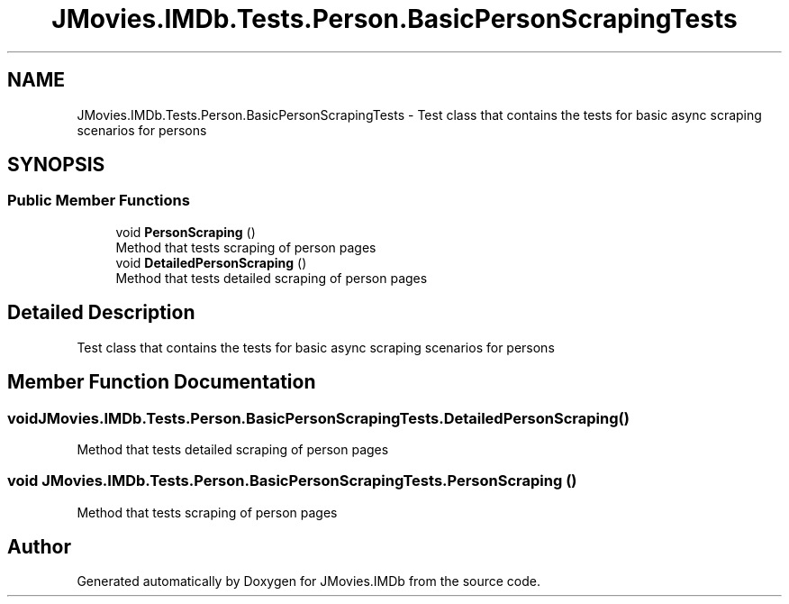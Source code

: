 .TH "JMovies.IMDb.Tests.Person.BasicPersonScrapingTests" 3 "Thu Jul 28 2022" "JMovies.IMDb" \" -*- nroff -*-
.ad l
.nh
.SH NAME
JMovies.IMDb.Tests.Person.BasicPersonScrapingTests \- Test class that contains the tests for basic async scraping scenarios for persons  

.SH SYNOPSIS
.br
.PP
.SS "Public Member Functions"

.in +1c
.ti -1c
.RI "void \fBPersonScraping\fP ()"
.br
.RI "Method that tests scraping of person pages "
.ti -1c
.RI "void \fBDetailedPersonScraping\fP ()"
.br
.RI "Method that tests detailed scraping of person pages "
.in -1c
.SH "Detailed Description"
.PP 
Test class that contains the tests for basic async scraping scenarios for persons 


.SH "Member Function Documentation"
.PP 
.SS "void JMovies\&.IMDb\&.Tests\&.Person\&.BasicPersonScrapingTests\&.DetailedPersonScraping ()"

.PP
Method that tests detailed scraping of person pages 
.SS "void JMovies\&.IMDb\&.Tests\&.Person\&.BasicPersonScrapingTests\&.PersonScraping ()"

.PP
Method that tests scraping of person pages 

.SH "Author"
.PP 
Generated automatically by Doxygen for JMovies\&.IMDb from the source code\&.

